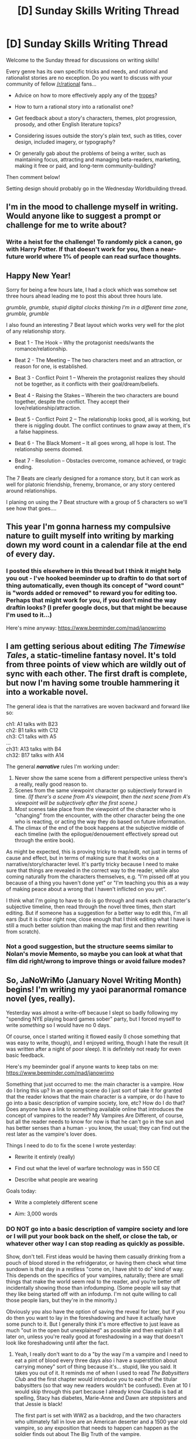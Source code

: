 #+TITLE: [D] Sunday Skills Writing Thread

* [D] Sunday Skills Writing Thread
:PROPERTIES:
:Author: xamueljones
:Score: 7
:DateUnix: 1483292773.0
:DateShort: 2017-Jan-01
:END:
Welcome to the Sunday thread for discussions on writing skills!

Every genre has its own specific tricks and needs, and rational and rationalist stories are no exception. Do you want to discuss with your community of fellow [[/r/rational]] fans...

- Advice on how to more effectively apply any of the [[http://tvtropes.org/pmwiki/pmwiki.php/Main/RationalFic][tropes]]?

- How to turn a rational story into a rationalist one?

- Get feedback about a story's characters, themes, plot progression, prosody, and other English literature topics?

- Considering issues outside the story's plain text, such as titles, cover design, included imagery, or typography?

- Or generally gab about the problems of being a writer, such as maintaining focus, attracting and managing beta-readers, marketing, making it free or paid, and long-term community-building?

Then comment below!

Setting design should probably go in the Wednesday Worldbuilding thread.


** I'm in the mood to challenge myself in writing. Would anyone like to suggest a prompt or challenge for me to write about?
:PROPERTIES:
:Author: HeirToGallifrey
:Score: 5
:DateUnix: 1483293123.0
:DateShort: 2017-Jan-01
:END:

*** Write a heist for the challenge! To randomly pick a canon, go with Harry Potter. If that doesn't work for you, then a near-future world where 1% of people can read surface thoughts.
:PROPERTIES:
:Author: alexanderwales
:Score: 5
:DateUnix: 1483293865.0
:DateShort: 2017-Jan-01
:END:


** Happy New Year!

Sorry for being a few hours late, I had a clock which was somehow set three hours ahead leading me to post this about three hours late.

/grumble, grumble, stupid digital clocks thinking I'm in a different time zone, grumble, grumble/

I also found an interesting 7 Beat layout which works very well for the plot of any relationship story.

- Beat 1 - The Hook -- Why the protagonist needs/wants the romance/relationship.

- Beat 2 - The Meeting -- The two characters meet and an attraction, or reason for one, is established.

- Beat 3 - Conflict Point 1 -- Wherein the protagonist realizes they should not be together, as it conflicts with their goal/dream/beliefs.

- Beat 4 - Raising the Stakes -- Wherein the two characters are bound together, despite the conflict. They accept their love/relationship/attraction.

- Beat 5 - Conflict Point 2 -- The relationship looks good, all is working, but there is niggling doubt. The conflict continues to gnaw away at them, it's a false happiness.

- Beat 6 - The Black Moment -- It all goes wrong, all hope is lost. The relationship seems doomed.

- Beat 7 - Resolution -- Obstacles overcome, romance achieved, or tragic ending.

The 7 Beats are clearly designed for a romance story, but it can work as well for platonic friendship, frenemy, bromance, or any story centered around relationships.

I planing on using the 7 Beat structure with a group of 5 characters so we'll see how that goes....
:PROPERTIES:
:Author: xamueljones
:Score: 3
:DateUnix: 1483293254.0
:DateShort: 2017-Jan-01
:END:


** This year I'm gonna harness my compulsive nature to guilt myself into writing by marking down my word count in a calendar file at the end of every day.
:PROPERTIES:
:Author: LiteralHeadCannon
:Score: 3
:DateUnix: 1483296552.0
:DateShort: 2017-Jan-01
:END:

*** I posted this elsewhere in this thread but I think it might help you out - I've hooked beeminder up to draftin to do that sort of thing automatically, even though its concept of "word count" is "words added or removed" to reward you for editing too. Perhaps that might work for you, if you don't mind the way draftin looks? (I prefer google docs, but that might be because I'm used to it...)

Here's mine anyway: [[https://www.beeminder.com/mad/janowrimo]]
:PROPERTIES:
:Author: MagicWeasel
:Score: 1
:DateUnix: 1483317314.0
:DateShort: 2017-Jan-02
:END:


** I am getting serious about editing /The Timewise Tales/, a static-timeline fantasy novel. It's told from three points of view which are wildly out of sync with each other. The first draft is complete, but now I'm having some trouble hammering it into a workable novel.

The general idea is that the narratives are woven backward and forward like so:

ch1: A1 talks with B23\\
ch2: B1 talks with C12\\
ch3: C1 talks with A5\\
...\\
ch31: A13 talks with B4\\
ch32: B17 talks with A14

The general */narrative/* rules I'm working under:

1. Never show the same scene from a different perspective unless there's a really, really good reason to.
2. Scenes from the same viewpoint character go subjectively forward in time. /(If there's a scene from A's viewpoint, then the next scene from A's viewpoint will be subjectively after the first scene.)/
3. /Most/ scenes take place from the viewpoint of the character who is "changing" from the encounter, with the other character being the one who is reacting, or acting the way they do based on future information.
4. The climax of the end of the book happens at the subjective middle of each timeline (with the epilogue/denouement effectively spread out through the entire book).

As might be expected, this is proving tricky to map/edit, not just in terms of cause and effect, but in terms of making sure that it works on a narrative/story/character level. It's partly tricky because I need to make sure that things are revealed in the correct way to the reader, while also coming naturally from the characters themselves, e.g. "I'm pissed off at you because of a thing you haven't done yet" or "I'm teaching you this as a way of making peace about a wrong that I haven't inflicted on you yet".

I think what I'm going to have to do is go through and mark each character's subjective timeline, then read through the novel three times, /then/ start editing. But if someone has a suggestion for a better way to edit this, I'm all ears (but it is /close/ right now, close enough that I think editing what I have is still a much better solution than making the map first and then rewriting from scratch).
:PROPERTIES:
:Author: alexanderwales
:Score: 3
:DateUnix: 1483321436.0
:DateShort: 2017-Jan-02
:END:

*** Not a good suggestion, but the structure seems similar to Nolan's movie Memento, so maybe you can look at what that film did right/wrong to improve things or avoid failure modes?
:PROPERTIES:
:Author: owenshen24
:Score: 1
:DateUnix: 1483547834.0
:DateShort: 2017-Jan-04
:END:


** So, JaNoWriMo (January Novel Writing Month) begins! I'm writing my yaoi paranormal romance novel (yes, really).

Yesterday was almost a write-off because I slept so badly following my "spending NYE playing board games sober" party, but I forced myself to write /something/ so I would have no 0 days.

Of course, once I started writing it flowed easily (I chose something that was easy to write, though), and I enjoyed writing, though I hate the result (it was written after a night of poor sleep). It is definitely not ready for even basic feedback.

Here's my beeminder goal if anyone wants to keep tabs on me: [[https://www.beeminder.com/mad/janowrimo]]

Something that just occurred to me: the main character is a vampire. How do I bring this up? In an opening scene do I just sort of take it for granted that the reader knows that the main character is a vampire, or do I have to go into a basic description of vampire society, lore, etc? How do I do that? Does anyone have a link to something available online that introduces the concept of vampires to the reader? My Vampires Are Different, of course, but all the reader needs to know for now is that he can't go in the sun and has better senses than a human - you know, the usual; they can find out the rest later as the vampire's lover does.

Things I need to do to fix the scene I wrote yesterday:

- Rewrite it entirely (really)

- Find out what the level of warfare technology was in 550 CE

- Describe what people are wearing

Goals today:

- Write a completely different scene

- Aim: 3,000 words
:PROPERTIES:
:Author: MagicWeasel
:Score: 2
:DateUnix: 1483316166.0
:DateShort: 2017-Jan-02
:END:

*** DO NOT go into a basic description of vampire society and lore or I will put your book back on the shelf, or close the tab, or whatever other way I can stop reading as quickly as possible.

Show, don't tell. First ideas would be having them casually drinking from a pouch of blood stored in the refridgerator, or having them check what time sundown is that day in a restless "come on, I have shit to do" kind of way. This depends on the specifics of your vampires, naturally; there are small things that make the world seem real to the reader, and you're better off incidentally showing those than infodumping. (Some people will say that they like being started off with an infodump. I'm not quite willing to call those people liars, but they're in the minority.)

Obviously you also have the option of saving the reveal for later, but if you do then you want to lay in the foreshadowing and have it actually have some punch to it. But I generally think it's more effective to just leave as much "out in the open but unexplained" as possible and then explain it all later on, unless you're really good at foreshadowing in a way that doesn't look like foreshadowing until after the fact.
:PROPERTIES:
:Author: alexanderwales
:Score: 6
:DateUnix: 1483319683.0
:DateShort: 2017-Jan-02
:END:

**** Yeah, I really don't want to do a "by the way I'm a vampire and I need to eat a pint of blood every three days also i have a superstition about carrying money" sort of thing because it's... stupid, like you said. It takes you out of it. It reminds me of when I used to read /The Babysitters Club/ and the first chapter would introduce you to each of the titular babysitters (so that way new readers wouldn't be confused). Even at 10 I would skip through this part because I already know Claudia is bad at spelling, Stacy has diabetes, Marie-Anne and Dawn are stepsisters and that Jessie is black!

The first part is set with WW2 as a backdrop, and the two characters who ultimately fall in love are an American deserter and a 1500 year old vampire, so any exposition that needs to happen can happen as the soldier finds out about The Big Truth of the vampire.

I'm actually writing at the moment, the scene after the vampire first starts drinking from his love interest, and the guy is understandably confused. That said, before he had his blood drunk, he was like "okay, rich guy, weird, asks me to do these strange errands, has weird superstitions about sunset, he's probably a Jew". I'm feeling a lot better about this section because I got a good night's sleep!

We'll see how we go! Thanks for your input and encouragement. I really appreciate it.
:PROPERTIES:
:Author: MagicWeasel
:Score: 4
:DateUnix: 1483320089.0
:DateShort: 2017-Jan-02
:END:
